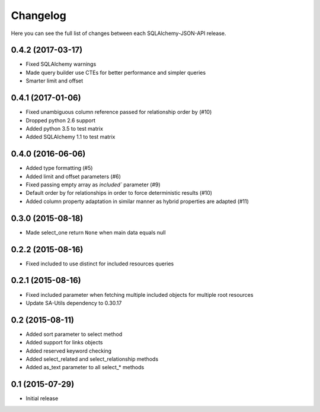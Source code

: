 Changelog
---------

Here you can see the full list of changes between each SQLAlchemy-JSON-API release.


0.4.2 (2017-03-17)
^^^^^^^^^^^^^^^^^^

- Fixed SQLAlchemy warnings
- Made query builder use CTEs for better performance and simpler queries
- Smarter limit and offset


0.4.1 (2017-01-06)
^^^^^^^^^^^^^^^^^^

- Fixed unambiguous column reference passed for relationship order by (#10)
- Dropped python 2.6 support
- Added python 3.5 to test matrix
- Added SQLAlchemy 1.1 to test matrix


0.4.0 (2016-06-06)
^^^^^^^^^^^^^^^^^^

- Added type formatting (#5)
- Added limit and offset parameters (#6)
- Fixed passing empty array as `included`` parameter (#9)
- Default order by for relationships in order to force deterministic results (#10)
- Added column property adaptation in similar manner as hybrid properties are adapted (#11)


0.3.0 (2015-08-18)
^^^^^^^^^^^^^^^^^^

- Made select_one return ``None`` when main data equals null


0.2.2 (2015-08-16)
^^^^^^^^^^^^^^^^^^

- Fixed included to use distinct for included resources queries


0.2.1 (2015-08-16)
^^^^^^^^^^^^^^^^^^

- Fixed included parameter when fetching multiple included objects for multiple root resources
- Update SA-Utils dependency to 0.30.17


0.2 (2015-08-11)
^^^^^^^^^^^^^^^^

- Added sort parameter to select method
- Added support for links objects
- Added reserved keyword checking
- Added select_related and select_relationship methods
- Added as_text parameter to all select_* methods


0.1 (2015-07-29)
^^^^^^^^^^^^^^^^

- Initial release
